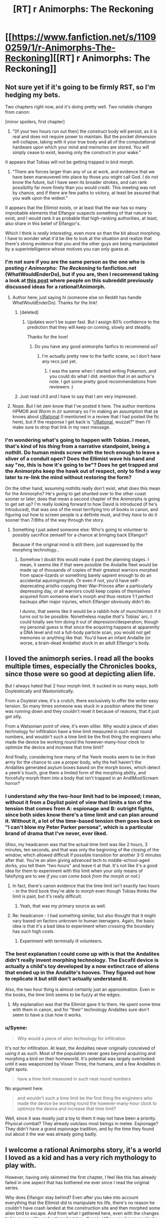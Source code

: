 #+TITLE: [RT] r Animorphs: The Reckoning

* [[https://www.fanfiction.net/s/11090259/1/r-Animorphs-The-Reckoning][[RT] r Animorphs: The Reckoning]]
:PROPERTIES:
:Author: callmebrotherg
:Score: 35
:DateUnix: 1426378753.0
:DateShort: 2015-Mar-15
:FlairText: RT
:END:

** Not sure yet if it's going to be firmly RST, so I'm hedging my bets.

Two chapters right now, and it's doing pretty well. Two notable changes from canon:

[minor spoilers, first chapter]

1) "[If your two hours run out then] the construct body will persist, as it is real and does not require power to maintain. But the pocket dimension will collapse, taking with it your true body and all of the computational hardware upon which your mind and memories are stored. You will simply cease to exist, leaving only the construct in your wake."

It appears that Tobias will not be getting trapped in bird morph.

2) "There are forces larger than any of us at work, and evidence that we have been maneuvered into place by those you might call God. I do not know the future, but I have seen its broader strokes, and can rank possibility far more finely than you would credit. This meeting was not by chance, and if there are few paths to victory, at least be assured that you walk upon the widest."

It appears that the Ellimist exists, or at least that the war has so many improbable elements that Elfangor suspects something of that nature to exist, and I would rank it as probable that high-ranking authorities, at least, also share in this belief of Elfangor's.

Which I think is /really interesting/, even more so than the bit about morphing. I have to wonder what it'd be like to look at the situation and realize that there's strong evidence that you and the other guys are being manipulated by a superintelligence whose motives you can only guess at.
:PROPERTIES:
:Author: callmebrotherg
:Score: 14
:DateUnix: 1426379111.0
:DateShort: 2015-Mar-15
:END:

*** I'm not sure if you are the same person as the one who is posting /r Animorphs: The Reckoning/ to fanfiction.net (WhatWouldEnderDo), but if you are, then I recommend taking a look at [[http://www.reddit.com/r/rational/comments/2bb0mo/ideas_for_rationalanimorphs/][this post]] where people on this subreddit previously discussed ideas for a rational!Animorph.
:PROPERTIES:
:Author: xamueljones
:Score: 8
:DateUnix: 1426385873.0
:DateShort: 2015-Mar-15
:END:

**** Author here; just saying hi (someone else on Reddit has handle WhatWouldEnderDo). Thanks for the link!
:PROPERTIES:
:Author: TK17Studios
:Score: 15
:DateUnix: 1426396182.0
:DateShort: 2015-Mar-15
:END:

***** [deleted]
:PROPERTIES:
:Score: 8
:DateUnix: 1426396375.0
:DateShort: 2015-Mar-15
:END:

****** Updates won't be super fast. But I assign 80% confidence to the prediction that they will keep on coming, slowly and steadily.

Thanks for the love!
:PROPERTIES:
:Author: TK17Studios
:Score: 6
:DateUnix: 1426396916.0
:DateShort: 2015-Mar-15
:END:

******* Do you have any good animorphs fanfics to recommend us?
:PROPERTIES:
:Author: chaosmosis
:Score: 3
:DateUnix: 1426536373.0
:DateShort: 2015-Mar-16
:END:

******** I'm actually pretty new to the fanfic scene, so I don't have any recs just yet.
:PROPERTIES:
:Author: TK17Studios
:Score: 3
:DateUnix: 1426541879.0
:DateShort: 2015-Mar-17
:END:

********* I was the same when I started writing Pokemon, and you could do what I did: mention that in an author's note. I got some pretty good recommendations from reviewers :)
:PROPERTIES:
:Author: DaystarEld
:Score: 3
:DateUnix: 1426546954.0
:DateShort: 2015-Mar-17
:END:


***** Just read ch3 and I have to say that I am very impressed.
:PROPERTIES:
:Author: demontreal
:Score: 3
:DateUnix: 1426433272.0
:DateShort: 2015-Mar-15
:END:


**** Nope. But I let zem know that I've posted it here. The author mentions HPMOR and Worm in zir summary so I'm making an assumption that ze knows about [[/r/Rational][r/Rational]] (I mentioned in a review that I had posted the fic here), but if the response I get back is "[[/r/Rational][r/Rational]], wuzzat?" then I'll make sure to drop that link in my next message.
:PROPERTIES:
:Author: callmebrotherg
:Score: 4
:DateUnix: 1426387493.0
:DateShort: 2015-Mar-15
:END:


*** I'm wondering what's going to happen with Tobias. I mean, that's kind of his /thing/ from a narrative standpoint, being a nothlit. Do human minds screw with the tech enough to leave a sliver of a conduit open? Does the Ellimist wave his hand and say "no, this is how it's going to be"? Does he get trapped and the Animorphs keep the hawk out of respect, only to find a way later to re-link the mind without restoring the form?

On the other hand, assuming nothlits really don't exist, what does this mean for the Animorphs? He's /going/ to get shunted over to the other coast sooner or later, does that mean a second chapter of the Animorphs is going to get set up? I'm really looking forward to how David is introduced (if he's introduced), that was one of the most terrifying trio of books in canon, and figuring out how to screen people is a definite must, and they /have/ to do it sooner than 7/8ths of the way through the story.
:PROPERTIES:
:Author: ketura
:Score: 3
:DateUnix: 1426459920.0
:DateShort: 2015-Mar-16
:END:

**** Something I just asked someone else: Who's going to volunteer to possibly sacrifice zemself for a chance at bringing back Elfangor?

Because if the original mind is still there, just suppressed by the morphing technology...
:PROPERTIES:
:Author: callmebrotherg
:Score: 4
:DateUnix: 1426460923.0
:DateShort: 2015-Mar-16
:END:

***** Somehow I doubt this would make it past the planning stages. I mean, it seems like if that were possible the Andalite fleet would be made up of thousands of copies of their greatest warriors morphed from space-lizards or something barely sapient enough to do an accidental aquiring/morph. Or even if not, you'd have self-deprecating arisths copying their War-Princes after a particularly depressing day, or all warriors could keep copies of /themselves/ acquired from someone else's morph and thus restore 1:1 perfect backups after major injuries, which Elfangor obviously didn't do.

I dunno, that seems like it would be a rabbit-hole of munchkinism if it turns out to be possible. Nonetheless maybe /that's/ Tobias' arc, I could totally see him doing it out of depression/desperation, though my personal guess is that since the acquiring happens at apparently a DNA level and not a full-body particle scan, you would not get memories or anything like that. You'd have an infant Andalite (or worse, a brain-dead Andalite) stuck in an adult Elfangor's body.
:PROPERTIES:
:Author: ketura
:Score: 4
:DateUnix: 1426461683.0
:DateShort: 2015-Mar-16
:END:


** I loved the animorph series. I read all the books multiple times, especially the Chronicles books, since those were so good at depicting alien life.

But I always hated that 2 hour morph limit. It sucked in so many ways, both Doyleistically and Wastonistically.

From a Doyleist view, it's a crutch, there exclusively to offer the writer easy tension. So many times someone was stuck in a position where the timer was running down and they couldn't reset it because of reasons, that it just got silly.

From a Watsonian point of view, it's even sillier. Why would a piece of alien technology for infiltration have a time limit measured in such neat round numbers, and wouldn't such a time limit be the first thing the engineers who made the device be working round the however-many-hour clock to optimize the device and increase that time limit?

And finally, considering how many of the Yeerk mooks seem to be in their army for the chance to use a proper body, why the hell haven't the Andalites generated asylum boxes based on the morph boxes, which detect a yeerk's touch, give them a limited form of the morphing ability, and forcefully morph them into a body that isn't trapped in an AndIMustScream horror?
:PROPERTIES:
:Author: Prezombie
:Score: 7
:DateUnix: 1426454819.0
:DateShort: 2015-Mar-16
:END:

*** I understand /why/ the two-hour limit had to be imposed; I mean, without it from a Doylist point of view that limits a ton of the tension that comes from A: espionage and B: outright fights, since both sides know there's a time limit and can plan around it. Without it, a lot of the time-based tension then goes back on "I can't blow my Peter Parker persona", which is a particular brand of drama that I've never, ever liked.

(Also, my headcanon was that the actual time limit was like 2 hours, 3 minutes, ten seconds, and that was only the beginning of the closing of the window, which allowed difficult if possible transition for another 3-5 minutes after that. You're an alien giving advanced tech to middle-school-aged dorks, you tell them "two hours" and leave it at that. It's not like it's a good idea for them to experiment with this limit when your only means of falsifying are to see /if you can come back from the morph or not/.)
:PROPERTIES:
:Author: ketura
:Score: 8
:DateUnix: 1426459484.0
:DateShort: 2015-Mar-16
:END:

**** In fact, there's canon evidence that the time limit isn't exactly two hours - in the third book they're able to morph even though Tobias thinks the limit is past, but it's really difficult.
:PROPERTIES:
:Author: Uncaffeinated
:Score: 7
:DateUnix: 1426476203.0
:DateShort: 2015-Mar-16
:END:

***** Yeah, that was my primary source as well.
:PROPERTIES:
:Author: ketura
:Score: 7
:DateUnix: 1426476804.0
:DateShort: 2015-Mar-16
:END:


**** Re: headcanon - I had something similar, but also thought that it might vary based on factors unknown to human teenagers. Again, the basic idea is that it's a bad idea to experiment when crossing the boundary has such high costs.
:PROPERTIES:
:Author: PeridexisErrant
:Score: 6
:DateUnix: 1426473348.0
:DateShort: 2015-Mar-16
:END:

***** Experiment with terminally ill volunteers.
:PROPERTIES:
:Author: callmebrotherg
:Score: 1
:DateUnix: 1426547251.0
:DateShort: 2015-Mar-17
:END:


*** The best explanation I could come up with is that the Andalites didn't really invent morphing technology. The Escafil device is actually a child's toy developed by a now extinct race of aliens that ended up in the Andalite's hooves. They figured out how to replicate it but still don't actually understand it.

Also, the two hour thing is almost certainly just an approximation. Even in the books, the time limit seems to be fuzzy at the edges.
:PROPERTIES:
:Author: Uncaffeinated
:Score: 6
:DateUnix: 1426476317.0
:DateShort: 2015-Mar-16
:END:

**** My explanation was that the Ellimist gave it to them. He spent some time with them in canon, and for "their" technology Andalites sure don't seem to have a clue how it works.
:PROPERTIES:
:Author: MugaSofer
:Score: 2
:DateUnix: 1426532956.0
:DateShort: 2015-Mar-16
:END:


*** u/Syene:
#+begin_quote
  Why would a piece of alien technology for infiltration
#+end_quote

It's not for infiltration. At least, the Andalites never originally conceived of using it as such. Most of the population never goes beyond acquiring and morphing a bird on their homeworld. It's potential was largely overlooked until it was weaponized by Visser Three, the humans, and a few Andalites in tight spots.

#+begin_quote
  have a time limit measured in such neat round numbers
#+end_quote

No argument here.

#+begin_quote
  and wouldn't such a time limit be the first thing the engineers who made the device be working round the however-many-hour clock to optimize the device and increase that time limit?
#+end_quote

Well, since it was mostly just a toy to them it may not have been a priority. Physical combat? They already outclass most beings in melee. Espionage? They didn't have a grand espionage tradition, and by the time they found out about it the war was already going badly.
:PROPERTIES:
:Author: Syene
:Score: 1
:DateUnix: 1432102324.0
:DateShort: 2015-May-20
:END:


** I welcome a rational Animorphs story, it's a world I loved as a kid and has a very rich mythology to play with.

However, having only skimmed the first chapter, I feel like this has already failed in one aspect that has bothered me ever since I read the original series.

Why does Elfangor stay behind? Even after you take into account everything that the Ellimist did to manipulate his life, there's no reason he couldn't have crash landed at the construction site and then morphed some alien bird to escape. And from what I gathered here, even with the changes to his personality and actions he takes, there's still no good reason why he wouldn't just see Jake and friends tell them to run and that they'd meet up later. Especially if the Time Matrix is buried in the construction site, which IIRC was the whole reason he goes there in the first place.

In fact, I think having Elfangor live could have a very useful role from a story perspective, especially a rational story perspective. A mentor figure for them to play off with. I think you should rethink this, or at least present a plausible reason he couldn't run.
:PROPERTIES:
:Author: True-Ninja
:Score: 8
:DateUnix: 1426487474.0
:DateShort: 2015-Mar-16
:END:

*** Having had some discussions with the author, without being able to have particular suspicions confirmed (merely that I was thinking in the right way), there is likely more to Elfangor's actions than we think at the moment.
:PROPERTIES:
:Author: callmebrotherg
:Score: 7
:DateUnix: 1426490149.0
:DateShort: 2015-Mar-16
:END:

**** Good to hear. I look forward to it, if true.
:PROPERTIES:
:Author: True-Ninja
:Score: 5
:DateUnix: 1426491438.0
:DateShort: 2015-Mar-16
:END:


*** "Having only skimmed" caused you to miss the fact that Elfangor's wounds were fatal. Also, I'm doing my best not to level the Animorphs up/give them advantages that do not logically follow from necessary changes. Keeping Elfangor around as a mentor definitely qualifies as a significant power boost from the original story.

Also: Time Matrix is likely not a thing.
:PROPERTIES:
:Author: TK17Studios
:Score: 5
:DateUnix: 1426548667.0
:DateShort: 2015-Mar-17
:END:

**** It doesn't really matter how fatal Elfangor's wounds were. Morphing heals any injury that isn't genetic. Unless you changed that? In the original series the characters routinely suffer wounds that are incredibly fatal, and they still manage to will themselves to demorph through the pain, and turn out perfectly fine, though incredibly rattled. The original series relied on this heavily. This is even how they were able to recruit the Auxiliary Animorphs at the end of the series. How is it that Elfangor morphed to a human form, but demorphed to a damaged Andalite, if he received a fatal wound in the crash? This is a major departure from canon, if I'm interpreting this correctly. This would imply they need to, what, heal wounds for each of their individual morphs naturally? Like Jake as a Tiger is going to need a few weeks rest, 2 hours at a time, to recover from some Hork-Bajir cuts?

Also, you can't really just remove the Time Matrix. It's an incredibly OP and poorly explained artifact, I admit. But too much of series' backstory relies on it, you can't just say it isn't a thing unless you've got a way around everything it affected. You mention Alloran directly in the 1st chapter, so maybe you've got a different story lined up for Visser 3, but without the Time Matrix Elfangor is completely different. Tobias only exists because of the Time Matrix, how was he born without it? How can Elfangor say he lived as a human once without it?

I get it's an ongoing story so, you might very well have these changes mapped out in your head. I don't want you to spoil anything I guess, but have you considered these things?
:PROPERTIES:
:Author: True-Ninja
:Score: -3
:DateUnix: 1426612045.0
:DateShort: 2015-Mar-17
:END:

***** Respectful request: please actually read the posted story before making comments like "I feel like this has already failed" and "you can't really just" and "this is a major departure from canon." I have indeed considered all of the points you're raising, and more, and most of your questions/concerns have already been explicitly addressed even in just these first three chapters.

Yes, morphing has changed in this way. The whole "morphing and then demorphing heals your ORIGINAL body's injuries" wasn't important (or even present) in canon at all until fairly late, and always felt like a weird retcon. For instance, if you're always being restored to your original genetic template, then how come your haircut stays consistent? And what about things like the boys being circumcised, Rachel having piercings, anyone who had to have braces to straighten their teeth, etc. (none of which were addressed in canon, but all of which would matter)? Not to mention the fact that brain structure at the microscopic level is crucial to personality, and is hugely shaped by environment and personal history, and could not possibly be restored from genetic information alone. In this sane-itized version, morphing works by tucking your original body away in Z-space, in stasis, and allowing emulator tech to take control of the morph. That changes the plotline with the auxiliary Animorphs, but otherwise has basically no effect on canon events (it even allows for the weird pullout to the Leeran planet).

Morphed bodies, on the other hand, are constructed from scratch, from a template, each time, so injuries there aren't a problem.
:PROPERTIES:
:Author: TK17Studios
:Score: 6
:DateUnix: 1426616490.0
:DateShort: 2015-Mar-17
:END:

****** Actually, I've read the story since my first post, it just didn't occur to me that I had to tell you. I don't see why you're taking objection with me pointing out that something you have changed from canon, is indeed, a "major departure from canon". While you might have it so that does not Tobias become a nothlit in your story, Ax almost always fought as himself too, so in your story I guess he'll be doing much less of that, since there's no way for him to heal, huh? That's a pretty major change, sure the original story didn't give an explanation for things like fingernails and hair, but it's still the way it worked every single time Ax was in a battle, IE since the beginning. And Tobias did routinely fight as a hawk too (as dumb as that was), and morphing healed him. It's not a retcon, though KA certainly did a fair amount of stupid retcons in her time.

But the biggest problem with this change that I see is this; if you made it purely to justify that this is why Elfangor doesn't escape, it still doesn't address it. I looked it up, the Kafit bird is a species on the Andalite homeworld that is used when teaching morphing. Ax knew of it, and Elfangor uses it in the Andalite Chronicles. So, he does have it, and in fact most Andalites do. It doesn't matter if as an Andalite Elfangor is hurt, he can still give morph a Kafit and escape. He can even give the Cube to the kids. I'll admit that I missed this pertinent change to morphing you made when I skimmed (I was quite sleep deprived, it's nothing to take personally), but this is still a problem from what I can tell. Unless I'm missing something?

The posted chapters do nothing to explain that you've somehow removed the Time Matrix from the story, yet kept Tobias still Elfangor's son (or at least existing at all), claim he's spent time as a human before, and just happened to land in the same abandoned construction site where the Time Matrix was buried.
:PROPERTIES:
:Author: True-Ninja
:Score: 3
:DateUnix: 1426620621.0
:DateShort: 2015-Mar-17
:END:

******* Last points first ...

Haven't actually made a decision re: Tobias is Elfangor's son. I've left that open for now while I figure things out. Went ahead and included hints of his affinity for Elfangor because that makes perfect sense either way.

Elfangor having spent time as a human is going to tie in with the ways in which Ellimist and Crayak are fiddling, and those two entities are more than enough to cover most of what the Time Matrix did anyway. There's nothing special about the construction site if the Time Matrix isn't there; the idea is simply that Elfangor had hopes of taking out the pool once his larger weapon failed, but when his ship and injuries prevented that, he landed in the construction site either a) on promptings/prophecies from Ellimist, or b) simply because it was a low-density space and the ship couldn't stay airborne. Outside of providing backstory, it was fairly unimportant in the overall war, and losing it makes the universe about twice as believable imo. True that this question has not yet been addressed in any form in the draft of the story so far.

The change to morphing wasn't done purely to keep Elfangor from escaping. The change to morphing was the first, seminal step in making the story rational and internally consistent without requiring a total break from known physics; it's the key that made me think a rational version could actually be written. There's a lot of other detail behind the changes to morphing tech that I'd be happy to PM, if you want to critique, but that also is inevitably a ticket to spoilersville. Elfangor's lack of options naturally following from that is the sort of happy coincidence that I look for once I've put that sort of constraint on myself.

As he demonstrated by going human for a bit, he's well aware that he can stave off death by stasis-ing himself, *edit ONE* hour at a time. But the need to have the Yeerks think the search is over IS important, in my mind...if they'd landed to find an empty ship, there's every chance they would have brought in ten Bug fighters and started a tight scan for every living thing within the radius of a mile, which (given the level of tech) could have provided them with enough raw data to track him down anyway. Rational agents could definitely disagree over whether it was worth sacrificing the eight or twelve hours he might have snagged by repeatedly morphing and demorphing before his original body died, but it seemed within his character to a) buy the Animorphs some time and some secrecy, and b) take at least one last shot at Visser Three.

As for Tobias and Ax fighting in their "natural" states---yes, this ups the ante for them, and requires a different approach, just as the absence of mass-nothlit-as-final-solution requires the war to end differently. It's important to note that the absence of sapient nothlits changes Tobias's role in combat anyway, and the fact that the Animorphs have access to an Elfangor morph removes the need for Ax to "stay in character" to provide them with cover. Given the choice between an Ax body and an Elfangor body, I think the Animorphs will prefer to have Ax morph something more powerful anyway (especially since odds are that he will be younger than he was in canon). If you look closely (especially at Marco), you'll see some threads worth tugging on that can allow for breaking/abusing the morphing power to solve the healing injuries problem, but I wanted the characters to have to find those answers rather than just having them dumped in their laps.

Basically, the rules behind making changes to canon have been like this:

---Change morphing such that it is believable, internally consistent, and at least plausible given known science (assuming a thousand years of progress in microbiology, nanotech, and physics).

---Change all characters such that they are personality-consistent but otherwise as reasonable and intelligent as possible (e.g. reduce dumb mistakes that no real person would make that were written just for the sake of driving the plot).

---Make cascading changes to other events and technology that are logically required by the two changes above.

---Where possible within the bounds of reason, avoid any change that would tend to power up the Animorphs. In certain places, this can't be avoided (Elfangor would not have denied them an Andalite morph, there's no way the Andalites would lack infestation prevention this late in the game), but given a neat idea that would help them and a neat idea that would handicap them, I'm preferring the latter. I don't actually know if they can win this war; I'm fighting on their side and trying as hard as I can to solve the problems, but simply MAKING THE PROBLEMS EASIER isn't particularly interesting.

---In all four of the rules above, stick to the spirit of canon rather than the letter. Dropping the Time Matrix makes readers cry "foul" if what they care about is the HISTORY of the Animorphs universe, but if what they care about is the characters, the feel, and the spirit, I think most honestly won't mind. It all boils down to what things you consider "sacred," and for me, that's pretty much ONLY the following:

-->Yeerks' thirst for hosts

-->Andalites' arrogance and questionable morality

-->The core personalities of Jake, Cassie, Marco, Tobias, and Rachel

-->Morphing tech as an unexpectedly powerful advantage

...anything else is fair game.
:PROPERTIES:
:Author: TK17Studios
:Score: 5
:DateUnix: 1426623611.0
:DateShort: 2015-Mar-17
:END:

******** That answers my question actually: I was super curious if you had a plot planned out where they "win" or something like that as in canon and in HPMOR even though the enemy is more competent. In particularly, Rachel's foolhardiness, and generally the group's teenage idiocy, while believable, seems to make that unlikely.
:PROPERTIES:
:Author: blashimov
:Score: 1
:DateUnix: 1434647279.0
:DateShort: 2015-Jun-18
:END:


** Making Cassie rational will be very difficult, perhaps impossible.
:PROPERTIES:
:Author: chaosmosis
:Score: 5
:DateUnix: 1426475130.0
:DateShort: 2015-Mar-16
:END:

*** Really? The last meetup I was at, a quarter of the people there were vegetarian or vegan.

Scott Alexander, one of the most prominent online rationalists, spends a bunch of time writing about "charity" and "niceness", and has said that he thinks animals pretty clearly have moral standing.

Also, Effective Altruism is pretty darn popular in rationalist circles.
:PROPERTIES:
:Author: MugaSofer
:Score: 2
:DateUnix: 1426533486.0
:DateShort: 2015-Mar-16
:END:

**** My comment had nothing to do with animal rights.

In canon, Cassie acted based on her feelings and assumptions about what was true. She got very angry at anyone who wanted to run the war like a war. She didn't discuss things, she just did whatever she wanted to / felt was right. She got them in trouble all the time because she wanted to act "morally". She got infected by a Yeerk and then let it go, hoping it would keep its word. She eventually gave Yeerks the morphing power, which could have gone ridiculously wrong, mainly because she felt bad about having to kill some of them. These decisions worked out in the end but not due to a secret master plan, just due to luck and author fiat.

In chapter 3 of this FF, Cassie says she's not going to do anything just because the others tell her to. This independence and sense of morality can be a strength. But in a war for the survival of the species, it can also be a liability. There are ways that the author might steelman Cassie, and make her moral demands advantageous for the group. But IMO most of them would involve contrived situations and would sacrifice realism. That said, I'd love to see rational!Cassie pulled off successfully without any author cheating.

Maybe Cassie could manage the psychological health of the group, and think about ideas long-term (perhaps "after the war" goals could be established, in the very long term). Cassie could be more aligned with the Ellimist's way of thinking than a traditional rationalist's, perhaps. In this story, it looks like Jake handles short term tactics and group coordination, as the brain of the team. Maybe Cassie keeps them from going insane, as the team's heart and soul.

But for this to happen, she'll need to develop more realistic ethics. I'd suggest the author gradually play up the "animal assistant" angle - farmers can be ruthless when it's for the greater good of their family farm, veterinarians put down pets in pain when there's nothing else they can do to help. I'd also suggest Cassie get some vaguely Red Tribe steelmanned values, to complement this characterization. This conflicts with her characterization thus far though, because she was the first person to think about the rest of the galaxy when Elfangor mentioned it to them. Perhaps a segment showing how different alien values REALLY are from human ones would allow her to change direction on this, though.

Otherwise, perhaps Cassie could be the group's liason to other alien groups, such as the Chee. The Chee seem rather likely to appreciate her pacifistic ethics, even if no one else does. Although the Chee's programming has its own severe problems, in a more rational setting. For one, it's slightly surprising they didn't AI Foom, or that their restrictions didn't somehow backfire.
:PROPERTIES:
:Author: chaosmosis
:Score: 10
:DateUnix: 1426536760.0
:DateShort: 2015-Mar-16
:END:

***** I really appreciated reading this comment. Lots of food for thought.
:PROPERTIES:
:Author: TK17Studios
:Score: 3
:DateUnix: 1426548817.0
:DateShort: 2015-Mar-17
:END:


***** You can just add rationality on top of her ... niceness, I suppose. That was my point.

The "headstrong/independent" flaw is a good one, though; it would go well with someone who grew up "defying" society's position on animal rights, war and the like.

I'd really, really love to see Cassie as rational!hippie.
:PROPERTIES:
:Author: MugaSofer
:Score: 3
:DateUnix: 1426591311.0
:DateShort: 2015-Mar-17
:END:


** I've only read the first chapter so far and it's been a long time since I read the books, but I don't really know why Elfangor's being portrayed as a cold utilitarian. In canon he would never have destroyed Earth just to slow down the Yeerks, especially considering that he used to live there, and I'm not sure why you made that change. Even his speech style is different, more stiff, formal, and harsh than in canon. He dies at the very beginning of his story, so it's important that within that time the reader comes to like him so that his death has maximum emotional impact and so that the mission he gives to the kids has a personal loyalty component. It's also rather important to Ax's character. Aside from that, I really liked this chapter and am looking forward to the rest. Everyone else's voices seem spot on so far and I've always wanted to read a rational Animorphs story.
:PROPERTIES:
:Author: Timewinders
:Score: 5
:DateUnix: 1426475061.0
:DateShort: 2015-Mar-16
:END:

*** Not the author, but speaking as somebody who really likes this planet, I'd still be tempted to blow it to smithereens if I were dealing with the sort of situation that Elfanger has been presented with.

And I'm saying that as somebody who's pretty into pacifism, too.
:PROPERTIES:
:Author: callmebrotherg
:Score: 5
:DateUnix: 1426490285.0
:DateShort: 2015-Mar-16
:END:

**** Even if he was going to do something like that, he could have just used a quantum virus like they did with the Hork-Bajir. It would have at least left some humans alive while killing enough so that the Yeerks wouldn't have enough humans to work with, so causing an extinction wouldn't have been necessary. In any case, I'm not so much bothered by the morality of the situation as by the radical, perhaps unnecessary, changes to Elfangor's personality. He wasn't a utilitarian in the books IIRC. He was appalled by how one of the other Andalites nearly wiped out the Hork-Bajir.
:PROPERTIES:
:Author: Timewinders
:Score: 3
:DateUnix: 1426514794.0
:DateShort: 2015-Mar-16
:END:

***** I'm not sure, but I assume that it'll make sense once we have more information about him. He hasn't been living in a bubble, after all, so we can't be certain what he's experienced in his time as a result of everyone holding the Rational Ball.
:PROPERTIES:
:Author: callmebrotherg
:Score: 3
:DateUnix: 1426517456.0
:DateShort: 2015-Mar-16
:END:


** Loving this so far. I thought about writing rational Animorphs for a bit, realized the task of optimizing everything was a herculean task and utterly beyond me, and gave up. I'm looking forward to hopefully seeing the idea done justice, and, from someone who spent hours trying to work out exactly how everything would play out... good luck.
:PROPERTIES:
:Author: royishere
:Score: 4
:DateUnix: 1426496324.0
:DateShort: 2015-Mar-16
:END:


** Ok this is pretty great so far. When it was Jake's viewpoint I wanted more Jake and hated the switch to Marco.

But then Marco goes and ups the rationality power so I wanted more Marco and then Rachel's turn comes up and I hate it for lack of Marco's brain, but then Rachel goes "Nuh uh I am muchinkin this to the max", and then I go "Yay Rachel" , but then Rachel tells the enemy of their existence, so I'm sad now.

I don't know what to think anymore except, gib more.
:PROPERTIES:
:Author: rationalidurr
:Score: 3
:DateUnix: 1426788205.0
:DateShort: 2015-Mar-19
:END:


** Oooo. Now this looks promising.
:PROPERTIES:
:Author: DaystarEld
:Score: 2
:DateUnix: 1426546861.0
:DateShort: 2015-Mar-17
:END:


** Looks decent so far.
:PROPERTIES:
:Author: MadScientist14159
:Score: 2
:DateUnix: 1426562034.0
:DateShort: 2015-Mar-17
:END:
